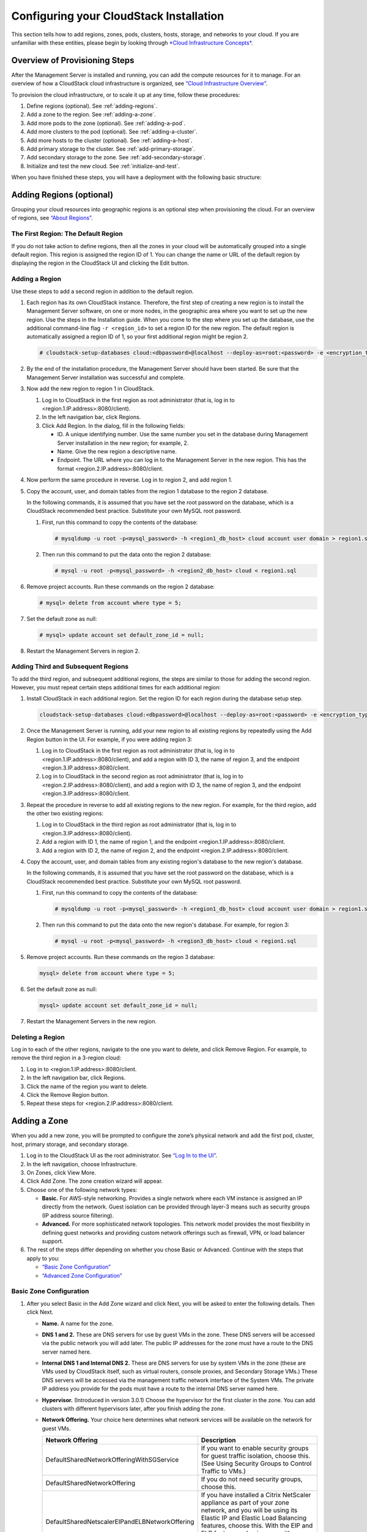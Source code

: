 .. Licensed to the Apache Software Foundation (ASF) under one
   or more contributor license agreements.  See the NOTICE file
   distributed with this work for additional information#
   regarding copyright ownership.  The ASF licenses this file
   to you under the Apache License, Version 2.0 (the
   "License"); you may not use this file except in compliance
   with the License.  You may obtain a copy of the License at
   http://www.apache.org/licenses/LICENSE-2.0
   Unless required by applicable law or agreed to in writing,
   software distributed under the License is distributed on an
   "AS IS" BASIS, WITHOUT WARRANTIES OR CONDITIONS OF ANY
   KIND, either express or implied.  See the License for the
   specific language governing permissions and limitations
   under the License.

Configuring your CloudStack Installation
========================================

This section tells how to add regions, zones, pods, clusters, hosts,
storage, and networks to your cloud. If you are unfamiliar with these
entities, please begin by looking through `*Cloud Infrastructure Concepts* <http://docs.cloudstack.apache.org/en/latest/concepts.html#cloud-infrastructure-concepts>`_.

Overview of Provisioning Steps
------------------------------

After the Management Server is installed and running, you can add the
compute resources for it to manage. For an overview of how a CloudStack
cloud infrastructure is organized, see `“Cloud Infrastructure Overview” <http://docs.cloudstack.apache.org/en/latest/concepts.html#cloud-infrastructure-overview>`_.

To provision the cloud infrastructure, or to scale it up at any time,
follow these procedures:

#. 

   Define regions (optional). See :ref:`adding-regions`.

#. 

   Add a zone to the region. See :ref:`adding-a-zone`.

#. 

   Add more pods to the zone (optional). See :ref:`adding-a-pod`.

#. 

   Add more clusters to the pod (optional). See :ref:`adding-a-cluster`.

#. 

   Add more hosts to the cluster (optional). See :ref:`adding-a-host`.

#. 

   Add primary storage to the cluster. See :ref:`add-primary-storage`.

#. 

   Add secondary storage to the zone. See :ref:`add-secondary-storage`.

#. 

   Initialize and test the new cloud. See :ref:`initialize-and-test`.

When you have finished these steps, you will have a deployment with the
following basic structure:

|provisioning-overview.png: Conceptual overview of a basic deployment|

.. _adding-regions:

Adding Regions (optional)
-------------------------

Grouping your cloud resources into geographic regions is an optional
step when provisioning the cloud. For an overview of regions, see
`“About Regions” <http://docs.cloudstack.apache.org/en/latest/concepts.html#about-regions>`_.

The First Region: The Default Region
~~~~~~~~~~~~~~~~~~~~~~~~~~~~~~~~~~~~

If you do not take action to define regions, then all the zones in your
cloud will be automatically grouped into a single default region. This
region is assigned the region ID of 1. You can change the name or URL of
the default region by displaying the region in the CloudStack UI and
clicking the Edit button.

Adding a Region
~~~~~~~~~~~~~~~

Use these steps to add a second region in addition to the default
region.

#. 

   Each region has its own CloudStack instance. Therefore, the first
   step of creating a new region is to install the Management Server
   software, on one or more nodes, in the geographic area where you want
   to set up the new region. Use the steps in the Installation guide.
   When you come to the step where you set up the database, use the
   additional command-line flag ``-r <region_id>`` to set a region ID
   for the new region. The default region is automatically assigned a
   region ID of 1, so your first additional region might be region 2.

   .. sourcecode:: bash

      # cloudstack-setup-databases cloud:<dbpassword>@localhost --deploy-as=root:<password> -e <encryption_type> -m <management_server_key> -k <database_key> -r <region_id>

#. 

   By the end of the installation procedure, the Management Server
   should have been started. Be sure that the Management Server
   installation was successful and complete.

#. 

   Now add the new region to region 1 in CloudStack.

   #. 

      Log in to CloudStack in the first region as root administrator
      (that is, log in to <region.1.IP.address>:8080/client).

   #. 

      In the left navigation bar, click Regions.

   #. 

      Click Add Region. In the dialog, fill in the following fields:

      -  

         ID. A unique identifying number. Use the same number you set in
         the database during Management Server installation in the new
         region; for example, 2.

      -  

         Name. Give the new region a descriptive name.

      -  

         Endpoint. The URL where you can log in to the Management Server
         in the new region. This has the format
         <region.2.IP.address>:8080/client.

#. 

   Now perform the same procedure in reverse. Log in to region 2, and
   add region 1.

#. 

   Copy the account, user, and domain tables from the region 1 database
   to the region 2 database.

   In the following commands, it is assumed that you have set the root
   password on the database, which is a CloudStack recommended best
   practice. Substitute your own MySQL root password.

   #. 

      First, run this command to copy the contents of the database:

      .. sourcecode:: bash

          # mysqldump -u root -p<mysql_password> -h <region1_db_host> cloud account user domain > region1.sql

   #. 

      Then run this command to put the data onto the region 2 database:

      .. sourcecode:: bash

          # mysql -u root -p<mysql_password> -h <region2_db_host> cloud < region1.sql

#. 

   Remove project accounts. Run these commands on the region 2 database:

   .. sourcecode:: bash

          # mysql> delete from account where type = 5;

#. 

   Set the default zone as null:

   .. sourcecode:: bash

          # mysql> update account set default_zone_id = null;

#. 

   Restart the Management Servers in region 2.

Adding Third and Subsequent Regions
~~~~~~~~~~~~~~~~~~~~~~~~~~~~~~~~~~~

To add the third region, and subsequent additional regions, the steps
are similar to those for adding the second region. However, you must
repeat certain steps additional times for each additional region:

#. 

   Install CloudStack in each additional region. Set the region ID for
   each region during the database setup step.

   .. sourcecode:: bash

      cloudstack-setup-databases cloud:<dbpassword>@localhost --deploy-as=root:<password> -e <encryption_type> -m <management_server_key> -k <database_key> -r <region_id>

#. 

   Once the Management Server is running, add your new region to all
   existing regions by repeatedly using the Add Region button in the UI.
   For example, if you were adding region 3:

   #. 

      Log in to CloudStack in the first region as root administrator
      (that is, log in to <region.1.IP.address>:8080/client), and add a
      region with ID 3, the name of region 3, and the endpoint
      <region.3.IP.address>:8080/client.

   #. 

      Log in to CloudStack in the second region as root administrator
      (that is, log in to <region.2.IP.address>:8080/client), and add a
      region with ID 3, the name of region 3, and the endpoint
      <region.3.IP.address>:8080/client.

#. 

   Repeat the procedure in reverse to add all existing regions to the
   new region. For example, for the third region, add the other two
   existing regions:

   #. 

      Log in to CloudStack in the third region as root administrator
      (that is, log in to <region.3.IP.address>:8080/client).

   #. 

      Add a region with ID 1, the name of region 1, and the endpoint
      <region.1.IP.address>:8080/client.

   #. 

      Add a region with ID 2, the name of region 2, and the endpoint
      <region.2.IP.address>:8080/client.

#. 

   Copy the account, user, and domain tables from any existing region's
   database to the new region's database.

   In the following commands, it is assumed that you have set the root
   password on the database, which is a CloudStack recommended best
   practice. Substitute your own MySQL root password.

   #. 

      First, run this command to copy the contents of the database:

      .. sourcecode:: bash

          # mysqldump -u root -p<mysql_password> -h <region1_db_host> cloud account user domain > region1.sql

   #. 

      Then run this command to put the data onto the new region's
      database. For example, for region 3:

      .. sourcecode:: bash

          # mysql -u root -p<mysql_password> -h <region3_db_host> cloud < region1.sql

#. 

   Remove project accounts. Run these commands on the region 3 database:

   .. sourcecode:: bash

       mysql> delete from account where type = 5;

#. 

   Set the default zone as null:

   .. sourcecode:: bash

       mysql> update account set default_zone_id = null;

#. 

   Restart the Management Servers in the new region.

Deleting a Region
~~~~~~~~~~~~~~~~~

Log in to each of the other regions, navigate to the one you want to
delete, and click Remove Region. For example, to remove the third region
in a 3-region cloud:

#. 

   Log in to <region.1.IP.address>:8080/client.

#. 

   In the left navigation bar, click Regions.

#. 

   Click the name of the region you want to delete.

#. 

   Click the Remove Region button.

#. 

   Repeat these steps for <region.2.IP.address>:8080/client.

.. _adding-a-zone:

Adding a Zone
-------------

When you add a new zone, you will be prompted to configure the zone’s
physical network and add the first pod, cluster, host, primary storage,
and secondary storage.

#. 

   Log in to the CloudStack UI as the root administrator. See `“Log In to the UI” <http://docs.cloudstack.apache.org/projects/cloudstack-administration/en/latest/ui.html#log-in-to-the-ui>`_.

#. 

   In the left navigation, choose Infrastructure.

#. 

   On Zones, click View More.

#. 

   Click Add Zone. The zone creation wizard will appear.

#. 

   Choose one of the following network types:

   -  

      **Basic.** For AWS-style networking. Provides a single network
      where each VM instance is assigned an IP directly from the
      network. Guest isolation can be provided through layer-3 means
      such as security groups (IP address source filtering).

   -  

      **Advanced.** For more sophisticated network topologies. This
      network model provides the most flexibility in defining guest
      networks and providing custom network offerings such as firewall,
      VPN, or load balancer support.

#. 

   The rest of the steps differ depending on whether you chose Basic or
   Advanced. Continue with the steps that apply to you:

   -  

      `“Basic Zone Configuration” <#basic-zone-configuration>`_

   -  

      `“Advanced Zone Configuration” <#advanced-zone-configuration>`_

Basic Zone Configuration
~~~~~~~~~~~~~~~~~~~~~~~~

#. 

   After you select Basic in the Add Zone wizard and click Next, you
   will be asked to enter the following details. Then click Next.

   -  

      **Name.** A name for the zone.

   -  

      **DNS 1 and 2.** These are DNS servers for use by guest VMs in the
      zone. These DNS servers will be accessed via the public network
      you will add later. The public IP addresses for the zone must have
      a route to the DNS server named here.

   -  

      **Internal DNS 1 and Internal DNS 2.** These are DNS servers for
      use by system VMs in the zone (these are VMs used by CloudStack
      itself, such as virtual routers, console proxies, and Secondary
      Storage VMs.) These DNS servers will be accessed via the
      management traffic network interface of the System VMs. The
      private IP address you provide for the pods must have a route to
      the internal DNS server named here.

   -  

      **Hypervisor.** (Introduced in version 3.0.1) Choose the
      hypervisor for the first cluster in the zone. You can add clusters
      with different hypervisors later, after you finish adding the
      zone.

   -  

      **Network Offering.** Your choice here determines what network
      services will be available on the network for guest VMs.

      ===============================================  ===================================================================================================================
      Network Offering                                 Description 
      ===============================================  ===================================================================================================================
      DefaultSharedNetworkOfferingWithSGService        If you want to enable security groups for guest traffic isolation, choose this. (See Using Security Groups to                                                              Control Traffic to VMs.)
	  DefaultSharedNetworkOffering                      If you do not need security groups, choose this.
      DefaultSharedNetscalerEIPandELBNetworkOffering   If you have installed a Citrix NetScaler appliance as part of your zone network, and you will be using its Elastic                                                         IP and Elastic Load Balancing features, choose this. With the EIP and ELB features, a basic zone with security                                                             groups enabled can offer 1:1 static NAT and load balancing. 
      ===============================================  ===================================================================================================================


   -  

      **Network Domain.** (Optional) If you want to assign a special
      domain name to the guest VM network, specify the DNS suffix.

   -  

      **Public.** A public zone is available to all users. A zone that
      is not public will be assigned to a particular domain. Only users
      in that domain will be allowed to create guest VMs in this zone.

#. 

   Choose which traffic types will be carried by the physical network.

   The traffic types are management, public, guest, and storage traffic.
   For more information about the types, roll over the icons to display
   their tool tips, or see Basic Zone Network Traffic Types. This screen
   starts out with some traffic types already assigned. To add more,
   drag and drop traffic types onto the network. You can also change the
   network name if desired.

#. 

   Assign a network traffic label to each traffic type on the physical
   network. These labels must match the labels you have already defined
   on the hypervisor host. To assign each label, click the Edit button
   under the traffic type icon. A popup dialog appears where you can
   type the label, then click OK.

   These traffic labels will be defined only for the hypervisor selected
   for the first cluster. For all other hypervisors, the labels can be
   configured after the zone is created.

#. 

   Click Next.

#. 

   (NetScaler only) If you chose the network offering for NetScaler, you
   have an additional screen to fill out. Provide the requested details
   to set up the NetScaler, then click Next.

   -  

      **IP address.** The NSIP (NetScaler IP) address of the NetScaler
      device.

   -  

      **Username/Password.** The authentication credentials to access
      the device. CloudStack uses these credentials to access the
      device.

   -  

      **Type.** NetScaler device type that is being added. It could be
      NetScaler VPX, NetScaler MPX, or NetScaler SDX. For a comparison
      of the types, see About Using a NetScaler Load Balancer.

   -  

      **Public interface.** Interface of NetScaler that is configured to
      be part of the public network.

   -  

      **Private interface.** Interface of NetScaler that is configured
      to be part of the private network.

   -  

      **Number of retries.** Number of times to attempt a command on the
      device before considering the operation failed. Default is 2.

   -  

      **Capacity.** Number of guest networks/accounts that will share
      this NetScaler device.

   -  

      **Dedicated.** When marked as dedicated, this device will be
      dedicated to a single account. When Dedicated is checked, the
      value in the Capacity field has no significance – implicitly, its
      value is 1.

#. 

   (NetScaler only) Configure the IP range for public traffic. The IPs
   in this range will be used for the static NAT capability which you
   enabled by selecting the network offering for NetScaler with EIP and
   ELB. Enter the following details, then click Add. If desired, you can
   repeat this step to add more IP ranges. When done, click Next.

   -  

      **Gateway.** The gateway in use for these IP addresses.

   -  

      **Netmask.** The netmask associated with this IP range.

   -  

      **VLAN.** The VLAN that will be used for public traffic.

   -  

      **Start IP/End IP.** A range of IP addresses that are assumed to
      be accessible from the Internet and will be allocated for access
      to guest VMs.

#. 

   In a new zone, CloudStack adds the first pod for you. You can always
   add more pods later. For an overview of what a pod is, see
   `“About Pods” <http://docs.cloudstack.apache.org/en/latest/concepts.html?highlight=about%20pods#about-pods>`_.

   To configure the first pod, enter the following, then click Next:

   -  

      **Pod Name.** A name for the pod.

   -  

      **Reserved system gateway.** The gateway for the hosts in that
      pod.

   -  

      **Reserved system netmask.** The network prefix that defines the
      pod's subnet. Use CIDR notation.

   -  

      **Start/End Reserved System IP.** The IP range in the management
      network that CloudStack uses to manage various system VMs, such as
      Secondary Storage VMs, Console Proxy VMs, and DHCP. For more
      information, see System Reserved IP Addresses.

#. 

   Configure the network for guest traffic. Provide the following, then
   click Next:

   -  

      **Guest gateway.** The gateway that the guests should use.

   -  

      **Guest netmask.** The netmask in use on the subnet the guests
      will use.

   -  

      **Guest start IP/End IP.** Enter the first and last IP addresses
      that define a range that CloudStack can assign to guests.

      -  

         We strongly recommend the use of multiple NICs. If multiple
         NICs are used, they may be in a different subnet.

      -  

         If one NIC is used, these IPs should be in the same CIDR as the
         pod CIDR.

#. 

   In a new pod, CloudStack adds the first cluster for you. You can
   always add more clusters later. For an overview of what a cluster is,
   see About Clusters.

   To configure the first cluster, enter the following, then click Next:

   -  

      **Hypervisor.** (Version 3.0.0 only; in 3.0.1, this field is read
      only) Choose the type of hypervisor software that all hosts in
      this cluster will run. If you choose VMware, additional fields
      appear so you can give information about a vSphere cluster. For
      vSphere servers, we recommend creating the cluster of hosts in
      vCenter and then adding the entire cluster to CloudStack. See Add
      Cluster: vSphere.

   -  

      **Cluster name.** Enter a name for the cluster. This can be text
      of your choosing and is not used by CloudStack.

#. 

   In a new cluster, CloudStack adds the first host for you. You can
   always add more hosts later. For an overview of what a host is, see
   About Hosts.

   ..  note::
   
        When you add a hypervisor host to CloudStack, the host must not have
        any VMs already running.

   Before you can configure the host, you need to install the hypervisor
   software on the host. You will need to know which version of the
   hypervisor software version is supported by CloudStack and what
   additional configuration is required to ensure the host will work
   with CloudStack. To find these installation details, see:

   -  

      Citrix XenServer Installation and Configuration

   -  

      VMware vSphere Installation and Configuration

   -  

      KVM vSphere Installation and Configuration

   To configure the first host, enter the following, then click Next:

   -  

      **Host Name.** The DNS name or IP address of the host.

   -  

      **Username.** The username is root.

   -  

      **Password.** This is the password for the user named above (from
      your XenServer or KVM install).

   -  

      **Host Tags.** (Optional) Any labels that you use to categorize
      hosts for ease of maintenance. For example, you can set this to
      the cloud's HA tag (set in the ha.tag global configuration
      parameter) if you want this host to be used only for VMs with the
      "high availability" feature enabled. For more information, see
      HA-Enabled Virtual Machines as well as HA for Hosts.

#. 

   In a new cluster, CloudStack adds the first primary storage server
   for you. You can always add more servers later. For an overview of
   what primary storage is, see About Primary Storage.

   To configure the first primary storage server, enter the following,
   then click Next:

   -  

      **Name.** The name of the storage device.

   -  

      **Protocol.** For XenServer, choose either NFS, iSCSI, or
      PreSetup. For KVM, choose NFS, SharedMountPoint,CLVM, or RBD. For
      vSphere choose either VMFS (iSCSI or FiberChannel) or NFS. The
      remaining fields in the screen vary depending on what you choose
      here.

Advanced Zone Configuration
~~~~~~~~~~~~~~~~~~~~~~~~~~~

#. 

   After you select Advanced in the Add Zone wizard and click Next, you
   will be asked to enter the following details. Then click Next.

   -  

      **Name.** A name for the zone.

   -  

      **DNS 1 and 2.** These are DNS servers for use by guest VMs in the
      zone. These DNS servers will be accessed via the public network
      you will add later. The public IP addresses for the zone must have
      a route to the DNS server named here.

   -  

      **Internal DNS 1 and Internal DNS 2.** These are DNS servers for
      use by system VMs in the zone(these are VMs used by CloudStack
      itself, such as virtual routers, console proxies,and Secondary
      Storage VMs.) These DNS servers will be accessed via the
      management traffic network interface of the System VMs. The
      private IP address you provide for the pods must have a route to
      the internal DNS server named here.

   -  

      **Network Domain.** (Optional) If you want to assign a special
      domain name to the guest VM network, specify the DNS suffix.

   -  

      **Guest CIDR.** This is the CIDR that describes the IP addresses
      in use in the guest virtual networks in this zone. For example,
      10.1.1.0/24. As a matter of good practice you should set different
      CIDRs for different zones. This will make it easier to set up VPNs
      between networks in different zones.

   -  

      **Hypervisor.** (Introduced in version 3.0.1) Choose the
      hypervisor for the first cluster in the zone. You can add clusters
      with different hypervisors later, after you finish adding the
      zone.

   -  

      **Public.** A public zone is available to all users. A zone that
      is not public will be assigned to a particular domain. Only users
      in that domain will be allowed to create guest VMs in this zone.

#. 

   Choose which traffic types will be carried by the physical network.

   The traffic types are management, public, guest, and storage traffic.
   For more information about the types, roll over the icons to display
   their tool tips, or see `“Advanced Zone Network Traffic Types” <http://docs.cloudstack.apache.org/en/latest/concepts.html?highlight=about%20pods#advanced-zone-network-traffic-types>`_. This screen
   starts out with one network already configured. If you have multiple
   physical networks, you need to add more. Drag and drop traffic types
   onto a greyed-out network and it will become active. You can move the
   traffic icons from one network to another; for example, if the
   default traffic types shown for Network 1 do not match your actual
   setup, you can move them down. You can also change the network names
   if desired.

#. 

   (Introduced in version 3.0.1) Assign a network traffic label to each
   traffic type on each physical network. These labels must match the
   labels you have already defined on the hypervisor host. To assign
   each label, click the Edit button under the traffic type icon within
   each physical network. A popup dialog appears where you can type the
   label, then click OK.

   These traffic labels will be defined only for the hypervisor selected
   for the first cluster. For all other hypervisors, the labels can be
   configured after the zone is created.

   (VMware only) If you have enabled Nexus dvSwitch in the environment,
   you must specify the corresponding Ethernet port profile names as
   network traffic label for each traffic type on the physical network.
   For more information on Nexus dvSwitch, see Configuring a vSphere
   Cluster with Nexus 1000v Virtual Switch in the Installation Guide. If
   you have enabled VMware dvSwitch in the environment, you must specify
   the corresponding Switch name as network traffic label for each
   traffic type on the physical network. For more information, see
   Configuring a VMware Datacenter with VMware Distributed Virtual
   Switch in the Installation Guide.

#. 

   Click Next.

#. 

   Configure the IP range for public Internet traffic. Enter the
   following details, then click Add. If desired, you can repeat this
   step to add more public Internet IP ranges. When done, click Next.

   -  

      **Gateway.** The gateway in use for these IP addresses.

   -  

      **Netmask.** The netmask associated with this IP range.

   -  

      **VLAN.** The VLAN that will be used for public traffic.

   -  

      **Start IP/End IP.** A range of IP addresses that are assumed to
      be accessible from the Internet and will be allocated for access
      to guest networks.

#. 

   In a new zone, CloudStack adds the first pod for you. You can always
   add more pods later. For an overview of what a pod is, see
   `“About Pods” <http://docs.cloudstack.apache.org/en/latest/concepts.html?highlight=about%20pods#about-pods>`_.

   To configure the first pod, enter the following, then click Next:

   -  

      **Pod Name.** A name for the pod.

   -  

      **Reserved system gateway.** The gateway for the hosts in that
      pod.

   -  

      **Reserved system netmask.** The network prefix that defines the
      pod's subnet. Use CIDR notation.

   -  

      **Start/End Reserved System IP.** The IP range in the management
      network that CloudStack uses to manage various system VMs, such as
      Secondary Storage VMs, Console Proxy VMs, and DHCP. For more
      information, see `“System Reserved IP Addresses” <http://docs.cloudstack.apache.org/en/latest/concepts.html?highlight=about%20pods#id4>`_.

#. 

   Specify a range of VLAN IDs to carry guest traffic for each physical
   network (see VLAN Allocation Example ), then click Next.

#. 

   In a new pod, CloudStack adds the first cluster for you. You can
   always add more clusters later. For an overview of what a cluster is,
   see `“About Clusters” <http://docs.cloudstack.apache.org/en/latest/concepts.html?highlight=about%20pods#about-clusters>`_.

   To configure the first cluster, enter the following, then click Next:

   -  

      **Hypervisor.** (Version 3.0.0 only; in 3.0.1, this field is read
      only) Choose the type of hypervisor software that all hosts in
      this cluster will run. If you choose VMware, additional fields
      appear so you can give information about a vSphere cluster. For
      vSphere servers, we recommend creating the cluster of hosts in
      vCenter and then adding the entire cluster to CloudStack. See Add
      Cluster: vSphere .

   -  

      **Cluster name.** Enter a name for the cluster. This can be text
      of your choosing and is not used by CloudStack.

#. 

   In a new cluster, CloudStack adds the first host for you. You can
   always add more hosts later. For an overview of what a host is, see
   `“About Hosts” <http://docs.cloudstack.apache.org/en/latest/concepts.html?highlight=about%20pods#about-hosts>`_.

   .. note::
   
       When you deploy CloudStack, the hypervisor host must not have any VMs
       already running.

   Before you can configure the host, you need to install the hypervisor
   software on the host. You will need to know which version of the
   hypervisor software version is supported by CloudStack and what
   additional configuration is required to ensure the host will work
   with CloudStack. To find these installation details, see:

   -  

      Citrix XenServer Installation for CloudStack

   -  

      VMware vSphere Installation and Configuration

   -  

      KVM Installation and Configuration

   To configure the first host, enter the following, then click Next:

   -  

      **Host Name.** The DNS name or IP address of the host.

   -  

      **Username.** Usually root.

   -  

      **Password.** This is the password for the user named above (from
      your XenServer or KVM install).

   -  

      **Host Tags.** (Optional) Any labels that you use to categorize
      hosts for ease of maintenance. For example, you can set to the
      cloud's HA tag (set in the ha.tag global configuration parameter)
      if you want this host to be used only for VMs with the "high
      availability" feature enabled. For more information, see
      HA-Enabled Virtual Machines as well as HA for Hosts, both in the
      Administration Guide.

#. 

   In a new cluster, CloudStack adds the first primary storage server
   for you. You can always add more servers later. For an overview of
   what primary storage is, see `“About Primary Storage” <http://docs.cloudstack.apache.org/en/latest/concepts.html?highlight=about%20pods#about-primary-storage>`_.

   To configure the first primary storage server, enter the following,
   then click Next:

   -  

      **Name.** The name of the storage device.

   -  

      **Protocol.** For XenServer, choose either NFS, iSCSI, or
      PreSetup. For KVM, choose NFS, SharedMountPoint, CLVM, and RBD.
      For vSphere choose either VMFS (iSCSI or FiberChannel) or NFS. The
      remaining fields in the screen vary depending on what you choose
      here.

      ===================  ===========================================================================
      NFS                  -  

                             **Server.** The IP address or DNS name of the storage device.

                           -  

                             **Path.** The exported path from the server.

                           -  

                             **Tags (optional).** The comma-separated list of tags for this
                             storage device. It should be an equivalent set or superset of
                             the tags on your disk offerings.

      iSCSI                -  

                             **Server.** The IP address or DNS name of the storage device.

                           -  

                             **Target IQN.** The IQN of the target. For example,
                             iqn.1986-03.com.sun:02:01ec9bb549-1271378984.

                           -  

                             **Lun.** The LUN number. For example, 3.

                           -  

                             **Tags (optional).** The comma-separated list of tags for this
                             storage device. It should be an equivalent set or superset of
                             the tags on your disk offerings.

      preSetup             -  

                             **Server.** The IP address or DNS name of the storage device.

                           -  

                             **SR Name-Label.** Enter the name-label of the SR that has been
                             set up outside CloudStack.

                           -  

                             **Tags (optional).** The comma-separated list of tags for this
                             storage device. It should be an equivalent set or superset of
                             the tags on your disk offerings.

      SharedMountPoint     -  

                             **Path.** The path on each host that is where this primary
                             storage is mounted. For example, "/mnt/primary".

                           -  

                             **Tags (optional).** The comma-separated list of tags for this
                             storage device. It should be an equivalent set or superset of
                             the tags on your disk offerings.

      VMFS                 -  

                             **Server.** The IP address or DNS name of the vCenter server.

                           -  

                             **Path.** A combination of the datacenter name and the
                             datastore name. The format is "/" datacenter name "/" datastore
                             name. For example, "/cloud.dc.VM/cluster1datastore".

                           -  

                             **Tags (optional).** The comma-separated list of tags for this
                             storage device. It should be an equivalent set or superset of
                             the tags on your disk offerings.
      ===================  ===========================================================================


      The tag sets on primary storage across clusters in a Zone must be
      identical. For example, if cluster A provides primary storage that
      has tags T1 and T2, all other clusters in the Zone must also
      provide primary storage that has tags T1 and T2.

#. 

   In a new zone, CloudStack adds the first secondary storage server for
   you. For an overview of what secondary storage is, see `“About Secondary Storage” <http://docs.cloudstack.apache.org/en/latest/concepts.html?highlight=about%20pods#about-secondary-storage>`_.

   Before you can fill out this screen, you need to prepare the
   secondary storage by setting up NFS shares and installing the latest
   CloudStack System VM template. See Adding Secondary Storage :

   -  

      **NFS Server.** The IP address of the server or fully qualified
      domain name of the server.

   -  

      **Path.** The exported path from the server.

#. 

   Click Launch.

.. _adding-a-pod:

Adding a Pod
------------

When you created a new zone, CloudStack adds the first pod for you. You
can add more pods at any time using the procedure in this section.

#. 

   Log in to the CloudStack UI. See `“Log In to the UI” <http://docs.cloudstack.apache.org/projects/cloudstack-administration/en/latest/ui.html#log-in-to-the-ui>`_.

#. 

   In the left navigation, choose Infrastructure. In Zones, click View
   More, then click the zone to which you want to add a pod.

#. 

   Click the Compute and Storage tab. In the Pods node of the diagram,
   click View All.

#. 

   Click Add Pod.

#. 

   Enter the following details in the dialog.

   -  

      **Name.** The name of the pod.

   -  

      **Gateway.** The gateway for the hosts in that pod.

   -  

      **Netmask.** The network prefix that defines the pod's subnet. Use
      CIDR notation.

   -  

      **Start/End Reserved System IP.** The IP range in the management
      network that CloudStack uses to manage various system VMs, such as
      Secondary Storage VMs, Console Proxy VMs, and DHCP. For more
      information, see System Reserved IP Addresses.

#. 

   Click OK.

.. _adding-a-cluster:

Adding a Cluster
----------------

You need to tell CloudStack about the hosts that it will manage. Hosts
exist inside clusters, so before you begin adding hosts to the cloud,
you must add at least one cluster.

Add Cluster: KVM or XenServer
~~~~~~~~~~~~~~~~~~~~~~~~~~~~~

These steps assume you have already installed the hypervisor on the
hosts and logged in to the CloudStack UI.

#. 

   In the left navigation, choose Infrastructure. In Zones, click View
   More, then click the zone in which you want to add the cluster.

#. 

   Click the Compute tab.

#. 

   In the Clusters node of the diagram, click View All.

#. 

   Click Add Cluster.

#. 

   Choose the hypervisor type for this cluster.

#. 

   Choose the pod in which you want to create the cluster.

#. 

   Enter a name for the cluster. This can be text of your choosing and
   is not used by CloudStack.

#. 

   Click OK.

Add Cluster: vSphere
~~~~~~~~~~~~~~~~~~~~

Host management for vSphere is done through a combination of vCenter and
the CloudStack admin UI. CloudStack requires that all hosts be in a
CloudStack cluster, but the cluster may consist of a single host. As an
administrator you must decide if you would like to use clusters of one
host or of multiple hosts. Clusters of multiple hosts allow for features
like live migration. Clusters also require shared storage such as NFS or
iSCSI.

For vSphere servers, we recommend creating the cluster of hosts in
vCenter and then adding the entire cluster to CloudStack. Follow these
requirements:

-  

   Do not put more than 8 hosts in a vSphere cluster

-  

   Make sure the hypervisor hosts do not have any VMs already running
   before you add them to CloudStack.

To add a vSphere cluster to CloudStack:

#. 

   Create the cluster of hosts in vCenter. Follow the vCenter
   instructions to do this. You will create a cluster that looks
   something like this in vCenter.

   |vsphereclient.png: vSphere client|

#. 

   Log in to the UI.

#. 

   In the left navigation, choose Infrastructure. In Zones, click View
   More, then click the zone in which you want to add the cluster.

#. 

   Click the Compute tab, and click View All on Pods. Choose the pod to
   which you want to add the cluster.

#. 

   Click View Clusters.

#. 

   Click Add Cluster.

#. 

   In Hypervisor, choose VMware.

#. 

   Provide the following information in the dialog. The fields below
   make reference to the values from vCenter.

   |addcluster.png: add a cluster|

   -  

      **Cluster Name**: Enter the name of the cluster you created in
      vCenter. For example, "cloud.cluster.2.2.1"

   -  

      **vCenter Username**: Enter the username that CloudStack should
      use to connect to vCenter. This user must have all the
      administrative privileges.

   -  

      **CPU overcommit ratio**: Enter the CPU overcommit ratio for the
      cluster. The value you enter determines the CPU consumption of
      each VM in the selected cluster. By increasing the
      over-provisioning ratio, more resource capacity will be used. If
      no value is specified, the value is defaulted to 1, which implies
      no over-provisioning is done.

   -  

      **RAM overcommit ratio**: Enter the RAM overcommit ratio for the
      cluster. The value you enter determines the memory consumption of
      each VM in the selected cluster. By increasing the
      over-provisioning ratio, more resource capacity will be used. If
      no value is specified, the value is defaulted to 1, which implies
      no over-provisioning is done.

   -  

      **vCenter Host**: Enter the hostname or IP address of the vCenter
      server.

   -  

      **vCenter Password**: Enter the password for the user named above.

   -  

      **vCenter Datacenter**: Enter the vCenter datacenter that the
      cluster is in. For example, "cloud.dc.VM".

   -  

      **Override Public Traffic**: Enable this option to override the
      zone-wide public traffic for the cluster you are creating.

   -  

      **Public Traffic vSwitch Type**: This option is displayed only if
      you enable the Override Public Traffic option. Select a desirable
      switch. If the vmware.use.dvswitch global parameter is true, the
      default option will be VMware vNetwork Distributed Virtual Switch.

      If you have enabled Nexus dvSwitch in the environment, the
      following parameters for dvSwitch configuration are displayed:

      -  

         Nexus dvSwitch IP Address: The IP address of the Nexus VSM
         appliance.

      -  

         Nexus dvSwitch Username: The username required to access the
         Nexus VSM appliance.

      -  

         Nexus dvSwitch Password: The password associated with the
         username specified above.

   -  

      **Override Guest Traffic**: Enable this option to override the
      zone-wide guest traffic for the cluster you are creating.

   -  

      **Guest Traffic vSwitch Type**: This option is displayed only if
      you enable the Override Guest Traffic option. Select a desirable
      switch.

      If the vmware.use.dvswitch global parameter is true, the default
      option will be VMware vNetwork Distributed Virtual Switch.

      If you have enabled Nexus dvSwitch in the environment, the
      following parameters for dvSwitch configuration are displayed:

      -  

         Nexus dvSwitch IP Address: The IP address of the Nexus VSM
         appliance.

      -  

         Nexus dvSwitch Username: The username required to access the
         Nexus VSM appliance.

      -  

         Nexus dvSwitch Password: The password associated with the
         username specified above.

   -  

      There might be a slight delay while the cluster is provisioned. It
      will automatically display in the UI.

.. _adding-a-host:

Adding a Host
-------------

#. 

   Before adding a host to the CloudStack configuration, you must first
   install your chosen hypervisor on the host. CloudStack can manage
   hosts running VMs under a variety of hypervisors.

   The CloudStack Installation Guide provides instructions on how to
   install each supported hypervisor and configure it for use with
   CloudStack. See the appropriate section in the Installation Guide for
   information about which version of your chosen hypervisor is
   supported, as well as crucial additional steps to configure the
   hypervisor hosts for use with CloudStack.

   .. warning::
       
	  Be sure you have performed the additional CloudStack-specific configuration steps described in the hypervisor installation section for your particular hypervisor.

#. 

   Now add the hypervisor host to CloudStack. The technique to use
   varies depending on the hypervisor.

   -  

      :ref:`adding-a-host-xenserver-kvm`

   -  

      :ref:`adding-a-host-vsphere`

.. _adding-a-host-xenserver-kvm:

Adding a Host (XenServer or KVM)
~~~~~~~~~~~~~~~~~~~~~~~~~~~~~~~~

XenServer and KVM hosts can be added to a cluster at any time.

Requirements for XenServer and KVM Hosts
^^^^^^^^^^^^^^^^^^^^^^^^^^^^^^^^^^^^^^^^

.. warning::

   Make sure the hypervisor host does not have any VMs already running before you add it to CloudStack.

Configuration requirements:

-  

   Each cluster must contain only hosts with the identical hypervisor.

-  

   For XenServer, do not put more than 8 hosts in a cluster.

-  

   For KVM, do not put more than 16 hosts in a cluster.

For hardware requirements, see the installation section for your
hypervisor in the CloudStack Installation Guide.

XenServer Host Additional Requirements
''''''''''''''''''''''''''''''''''''''

If network bonding is in use, the administrator must cable the new host
identically to other hosts in the cluster.

For all additional hosts to be added to the cluster, run the following
command. This will cause the host to join the master in a XenServer
pool.

.. sourcecode:: bash

    # xe pool-join master-address=[master IP] master-username=root master-password=[your password]

.. note:: 

   When copying and pasting a command, be sure the command has pasted as a single line before executing. Some document viewers may introduce unwanted line breaks in copied text.

With all hosts added to the XenServer pool, run the cloud-setup-bond
script. This script will complete the configuration and setup of the
bonds on the new hosts in the cluster.

#. 

   Copy the script from the Management Server in
   /usr/share/cloudstack-common/scripts/vm/hypervisor/xenserver/cloud-setup-bonding.sh
   to the master host and ensure it is executable.

#. 

   Run the script:

   .. sourcecode:: bash

       # ./cloud-setup-bonding.sh

KVM Host Additional Requirements
''''''''''''''''''''''''''''''''

-  

   If shared mountpoint storage is in use, the administrator should
   ensure that the new host has all the same mountpoints (with storage
   mounted) as the other hosts in the cluster.

-  

   Make sure the new host has the same network configuration (guest,
   private, and public network) as other hosts in the cluster.

-  

   If you are using OpenVswitch bridges edit the file agent.properties
   on the KVM host and set the parameter network.bridge.type to
   openvswitch before adding the host to CloudStack

Adding a XenServer or KVM Host
^^^^^^^^^^^^^^^^^^^^^^^^^^^^^^

#. 

   If you have not already done so, install the hypervisor software on
   the host. You will need to know which version of the hypervisor
   software version is supported by CloudStack and what additional
   configuration is required to ensure the host will work with
   CloudStack. To find these installation details, see the appropriate
   section for your hypervisor in the CloudStack Installation Guide.

#. 

   Log in to the CloudStack UI as administrator.

#. 

   In the left navigation, choose Infrastructure. In Zones, click View
   More, then click the zone in which you want to add the host.

#. 

   Click the Compute tab. In the Clusters node, click View All.

#. 

   Click the cluster where you want to add the host.

#. 

   Click View Hosts.

#. 

   Click Add Host.

#. 

   Provide the following information.

   -  

      Host Name. The DNS name or IP address of the host.

   -  

      Username. Usually root.

   -  

      Password. This is the password for the user from your XenServer or
      KVM install).

   -  

      Host Tags (Optional). Any labels that you use to categorize hosts
      for ease of maintenance. For example, you can set to the cloud's
      HA tag (set in the ha.tag global configuration parameter) if you
      want this host to be used only for VMs with the "high
      availability" feature enabled. For more information, see
      HA-Enabled Virtual Machines as well as HA for Hosts.

   There may be a slight delay while the host is provisioned. It should
   automatically display in the UI.

#. 

   Repeat for additional hosts.

.. _adding-a-host-vsphere:

Adding a Host (vSphere)
~~~~~~~~~~~~~~~~~~~~~~~

For vSphere servers, we recommend creating the cluster of hosts in
vCenter and then adding the entire cluster to CloudStack. See Add
Cluster: vSphere.

.. _add-primary-storage:

Add Primary Storage
-------------------

System Requirements for Primary Storage
~~~~~~~~~~~~~~~~~~~~~~~~~~~~~~~~~~~~~~~

Hardware requirements:

-  

   Any standards-compliant iSCSI, SMB, or NFS server that is supported
   by the underlying hypervisor.

-  

   The storage server should be a machine with a large number of disks.
   The disks should ideally be managed by a hardware RAID controller.

-  

   Minimum required capacity depends on your needs.

When setting up primary storage, follow these restrictions:

-  

   Primary storage cannot be added until a host has been added to the
   cluster.

-  

   If you do not provision shared primary storage, you must set the
   global configuration parameter system.vm.local.storage.required to
   true, or else you will not be able to start VMs.

Adding Primary Storage
~~~~~~~~~~~~~~~~~~~~~~

When you create a new zone, the first primary storage is added as part
of that procedure. You can add primary storage servers at any time, such
as when adding a new cluster or adding more servers to an existing
cluster.

.. warning:: 

   When using preallocated storage for primary storage, be sure there is nothing on the storage (ex. you have an empty SAN volume or an empty NFS share). Adding the storage to CloudStack will destroy any existing data.

#. 

   Log in to the CloudStack UI (see `“Log In to the UI” <http://docs.cloudstack.apache.org/projects/cloudstack-administration/en/latest/ui.html#log-in-to-the-ui>`_).

#. 

   In the left navigation, choose Infrastructure. In Zones, click View
   More, then click the zone in which you want to add the primary
   storage.

#. 

   Click the Compute tab.

#. 

   In the Primary Storage node of the diagram, click View All.

#. 

   Click Add Primary Storage.

#. 

   Provide the following information in the dialog. The information
   required varies depending on your choice in Protocol.

   -  

      **Scope.** Indicate whether the storage is available to all hosts
      in the zone or only to hosts in a single cluster.

   -  

      **Pod.** (Visible only if you choose Cluster in the Scope field.)
      The pod for the storage device.

   -  

      **Cluster.** (Visible only if you choose Cluster in the Scope
      field.) The cluster for the storage device.

   -  

      **Name.** The name of the storage device.

   -  

      **Protocol.** For XenServer, choose either NFS, iSCSI, or
      PreSetup. For KVM, choose NFS or SharedMountPoint. For vSphere
      choose either VMFS (iSCSI or FiberChannel) or NFS. For Hyper-V,
      choose SMB.

   -  

      **Server (for NFS, iSCSI, or PreSetup).** The IP address or DNS
      name of the storage device.

   -  

      **Server (for VMFS).** The IP address or DNS name of the vCenter
      server.

   -  

      **Path (for NFS).** In NFS this is the exported path from the
      server.

   -  

      **Path (for VMFS).** In vSphere this is a combination of the
      datacenter name and the datastore name. The format is "/"
      datacenter name "/" datastore name. For example,
      "/cloud.dc.VM/cluster1datastore".

   -  

      **Path (for SharedMountPoint).** With KVM this is the path on each
      host that is where this primary storage is mounted. For example,
      "/mnt/primary".

   -  

      **SMB Username** (for SMB/CIFS): Applicable only if you select
      SMB/CIFS provider. The username of the account which has the
      necessary permissions to the SMB shares. The user must be part of
      the Hyper-V administrator group.

   -  

      **SMB Password** (for SMB/CIFS): Applicable only if you select
      SMB/CIFS provider. The password associated with the account.

   -  

      **SMB Domain**\ (for SMB/CIFS): Applicable only if you select
      SMB/CIFS provider. The Active Directory domain that the SMB share
      is a part of.

   -  

      **SR Name-Label (for PreSetup).** Enter the name-label of the SR
      that has been set up outside CloudStack.

   -  

      **Target IQN (for iSCSI).** In iSCSI this is the IQN of the
      target. For example, iqn.1986-03.com.sun:02:01ec9bb549-1271378984.

   -  

      **Lun # (for iSCSI).** In iSCSI this is the LUN number. For
      example, 3.

   -  

      **Tags (optional).** The comma-separated list of tags for this
      storage device. It should be an equivalent set or superset of the
      tags on your disk offerings..

   The tag sets on primary storage across clusters in a Zone must be
   identical. For example, if cluster A provides primary storage that
   has tags T1 and T2, all other clusters in the Zone must also provide
   primary storage that has tags T1 and T2.

#. 

   Click OK.

Configuring a Storage Plug-in
~~~~~~~~~~~~~~~~~~~~~~~~~~~~~

.. note::

   Primary storage that is based on a custom plug-in (ex. SolidFire) must be added through the CloudStack API (described later in this section). There is no
   support at this time through the CloudStack UI to add this type of primary storage (although most of its features are available through the CloudStack UI).

.. note::

   The SolidFire storage plug-in for CloudStack is part of the standard CloudStack install. There is no additional work required to add this component.

Adding primary storage that is based on the SolidFire plug-in enables
CloudStack to provide hard quality-of-service (QoS) guarantees.

When used with Compute or Disk Offerings, an administrator is able to
build an environment in which a root or data disk that a user creates
leads to the dynamic creation of a SolidFire volume, which has guaranteed
performance. Such a SolidFire volume is associated with one (and only
ever one) CloudStack volume, so performance of the CloudStack volume
does not vary depending on how heavily other tenants are using the
system.

The createStoragePool API has been augmented to support plugable storage
providers. The following is a list of parameters to use when adding
storage to CloudStack that is based on the SolidFire plug-in:

-  

   command=createStoragePool

-  

   scope=zone

-  

   zoneId=[your zone id]

-  

   name=[name for primary storage]

-  

   hypervisor=Any

-  

   provider=SolidFire

-  

   capacityIops=[whole number of IOPS from the SAN to give to
   CloudStack]

-  

   capacityBytes=[whole number of bytes from the SAN to give to
   CloudStack]

The url parameter is somewhat unique in that its value can contain
additional key/value pairs.

url=[key/value pairs detailed below (values are URL encoded; for
example, '=' is represented as '%3D')]

-  

   MVIP%3D[Management Virtual IP Address] (can be suffixed with :[port
   number])

-  

   SVIP%3D[Storage Virtual IP Address] (can be suffixed with :[port
   number])

-  

   clusterAdminUsername%3D[cluster admin's username]

-  

   clusterAdminPassword%3D[cluster admin's password]

-  

   clusterDefaultMinIops%3D[Min IOPS (whole number) to set for a volume;
   used if Min IOPS is not specified by administrator or user]

-  

   clusterDefaultMaxIops%3D[Max IOPS (whole number) to set for a volume;
   used if Max IOPS is not specified by administrator or user]

-  

   clusterDefaultBurstIopsPercentOfMaxIops%3D[Burst IOPS is determined
   by (Min IOPS \* clusterDefaultBurstIopsPercentOfMaxIops parameter)
   (can be a decimal value)]

.. _add-secondary-storage:

Add Secondary Storage
---------------------

System Requirements for Secondary Storage
~~~~~~~~~~~~~~~~~~~~~~~~~~~~~~~~~~~~~~~~~

-  

   NFS storage appliance or Linux NFS server

-  

   SMB/CIFS (Hyper-V)

-  

   (Optional) OpenStack Object Storage (Swift) (see
   http://swift.openstack.org)

-  

   100GB minimum capacity

-  

   A secondary storage device must be located in the same zone as the
   guest VMs it serves.

-  

   Each Secondary Storage server must be available to all hosts in the
   zone.

Adding Secondary Storage
~~~~~~~~~~~~~~~~~~~~~~~~

When you create a new zone, the first secondary storage is added as part
of that procedure. You can add secondary storage servers at any time to
add more servers to an existing zone.

.. warning::

   Ensure that nothing is stored on the server. Adding the server to CloudStack will destroy any existing data.

#. 

   To prepare for the zone-based Secondary Staging Store, you should
   have created and mounted an NFS share during Management Server
   installation. See `“Prepare NFS Shares” <installation.html#prepare-nfs-shares>`_.

   If you are using an Hyper-V host, ensure that you have created a SMB
   share.

#. 

   Make sure you prepared the system VM template during Management
   Server installation. See `“Prepare the System VM Template” <installation.html#prepare-the-system-vm-template>`_.

#. 

   Log in to the CloudStack UI as root administrator.

#. 

   In the left navigation bar, click Infrastructure.

#. 

   In Secondary Storage, click View All.

#. 

   Click Add Secondary Storage.

#. 

   Fill in the following fields:

   -  

      Name. Give the storage a descriptive name.

   -  

      Provider. Choose S3, Swift, NFS, or CIFS then fill in the related
      fields which appear. The fields will vary depending on the storage
      provider; for more information, consult the provider's
      documentation (such as the S3 or Swift website). NFS can be used
      for zone-based storage, and the others for region-wide storage.
      For Hyper-V, select SMB/CIFS.

      .. warning::
	  
	     Heterogeneous Secondary Storage is not supported in Regions. You can use only a single NFS, S3, or Swift account per region.

   -  

      Create NFS Secondary Staging Store. This box must always be
      checked.

      .. warning:: 
	  
	     Even if the UI allows you to uncheck this box, do not do so. This checkbox and the three fields below it must be filled in. Even when Swift or S3 is used as the secondary storage provider, an NFS staging storage in each zone is still required.

   -  

      Zone. The zone where the NFS Secondary Staging Store is to be
      located.

   -  

      **SMB Username**: Applicable only if you select SMB/CIFS provider.
      The username of the account which has the necessary permissions to
      the SMB shares. The user must be part of the Hyper-V administrator
      group.

   -  

      **SMB Password**: Applicable only if you select SMB/CIFS provider.
      The password associated with the account.

   -  

      **SMB Domain**: Applicable only if you select SMB/CIFS provider.
      The Active Directory domain that the SMB share is a part of.

   -  

      NFS server. The name of the zone's Secondary Staging Store.

   -  

      Path. The path to the zone's Secondary Staging Store.

Adding an NFS Secondary Staging Store for Each Zone
~~~~~~~~~~~~~~~~~~~~~~~~~~~~~~~~~~~~~~~~~~~~~~~~~~~

Every zone must have at least one NFS store provisioned; multiple NFS
servers are allowed per zone. To provision an NFS Staging Store for a
zone:

#. 

   Log in to the CloudStack UI as root administrator.

#. 

   In the left navigation bar, click Infrastructure.

#. 

   In Secondary Storage, click View All.

#. 

   In Select View, choose Secondary Staging Store.

#. 

   Click the Add NFS Secondary Staging Store button.

#. 

   Fill out the dialog box fields, then click OK:

   -  

      Zone. The zone where the NFS Secondary Staging Store is to be
      located.

   -  

      NFS server. The name of the zone's Secondary Staging Store.

   -  

      Path. The path to the zone's Secondary Staging Store.

.. _initialize-and-test:

Initialize and Test
-------------------

After everything is configured, CloudStack will perform its
initialization. This can take 30 minutes or more, depending on the speed
of your network. When the initialization has completed successfully, the
administrator's Dashboard should be displayed in the CloudStack UI.

#. 

   Verify that the system is ready. In the left navigation bar, select
   Templates. Click on the CentOS 5.5 (64bit) no Gui (KVM) template.
   Check to be sure that the status is "Download Complete." Do not
   proceed to the next step until this status is displayed.

#. 

   Go to the Instances tab, and filter by My Instances.

#. 

   Click Add Instance and follow the steps in the wizard.

   #. 

      Choose the zone you just added.

   #. 

      In the template selection, choose the template to use in the VM.
      If this is a fresh installation, likely only the provided CentOS
      template is available.

   #. 

      Select a service offering. Be sure that the hardware you have
      allows starting the selected service offering.

   #. 

      In data disk offering, if desired, add another data disk. This is
      a second volume that will be available to but not mounted in the
      guest. For example, in Linux on XenServer you will see /dev/xvdb
      in the guest after rebooting the VM. A reboot is not required if
      you have a PV-enabled OS kernel in use.

   #. 

      In default network, choose the primary network for the guest. In a
      trial installation, you would have only one option here.

   #. 

      Optionally give your VM a name and a group. Use any descriptive
      text you would like.

   #. 

      Click Launch VM. Your VM will be created and started. It might
      take some time to download the template and complete the VM
      startup. You can watch the VMâ€™s progress in the Instances
      screen.

#. 

   To use the VM, click the View Console button. |ConsoleButton.png:
   button to launch a console|

   For more information about using VMs, including instructions for how
   to allow incoming network traffic to the VM, start, stop, and delete
   VMs, and move a VM from one host to another, see Working With Virtual
   Machines in the Administratorâ€™s Guide.

Congratulations! You have successfully completed a CloudStack
Installation.

If you decide to grow your deployment, you can add more hosts, primary
storage, zones, pods, and clusters.


Configuration Parameters
------------------------

About Configuration Parameters
~~~~~~~~~~~~~~~~~~~~~~~~~~~~~~

CloudStack provides a variety of settings you can use to set limits,
configure features, and enable or disable features in the cloud. Once
your Management Server is running, you might need to set some of these
configuration parameters, depending on what optional features you are
setting up. You can set default values at the global level, which will
be in effect throughout the cloud unless you override them at a lower
level. You can make local settings, which will override the global
configuration parameter values, at the level of an account, zone,
cluster, or primary storage.

The documentation for each CloudStack feature should direct you to the
names of the applicable parameters. The following table shows a few of
the more useful parameters.

=================================  ================================================================================
Field                              Value
=================================  ================================================================================
management.network.cidr            A CIDR that describes the network that the management CIDRs reside on. This                                        variable must be set for deployments that use vSphere. It is recommended to be                                     set for other deployments as well. Example: 192.168.3.0/24.
xen.setup.multipath                For XenServer nodes, this is a true/false variable that instructs CloudStack to                                    enable iSCSI multipath on the XenServer Hosts when they are added. This                                            defaults to false. Set it to true if you would like CloudStack to enable                                           multipath.If this is true for a NFS-based deployment multipath will still be                                       enabled on the XenServer host. However, this does not impact NFS operation and                                     is harmless.
secstorage.allowed.internal.sites  This is used to protect your internal network from rogue attempts to download                                      arbitrary files using the template download feature. This is a comma-separated                                     list of CIDRs. If a requested URL matches any of these CIDRs the Secondary                                         Storage VM will use the private network interface to fetch the URL. Other URLs                                     will go through the public interface. We suggest you set this to 1 or 2                                            hardened internal machines where you keep your templates. For example, set it                                      to 192.168.1.66/32.
use.local.storage                  Determines whether CloudStack will use storage that is local to the Host for                                       data disks, templates, and snapshots. By default CloudStack will not use this                                      storage. You should change this to true if you want to use local storage and                                       you understand the reliability and feature drawbacks to choosing local storage.
host                               This is the IP address of the Management Server. If you are using multiple                                         Management Servers you should enter a load balanced IP address that is                                             reachable via the private network.
default.page.size                  Maximum number of items per page that can be returned by a CloudStack API                                          command. The limit applies at the cloud level and can vary from cloud to cloud.                                    You can override this with a lower value on a particular API call by using the                                     page and pagesize API command parameters. For more information, see the                                            Developer's Guide. Default: 500.
ha.tag                             The label you want to use throughout the cloud to designate certain hosts as                                       dedicated HA hosts. These hosts will be used only for HA-enabled VMs that are                                      restarting due to the failure of another host. For example, you could set this                                     to ha\_host. Specify the ha.tag value asa host tag when you add a new host to                                      the cloud.
vmware.vcenter.session.timeout     Determines the vCenter session timeout value by using this parameter. The                                          default value is 20 minutes. Increase the timeout value to avoid timeout errors                                    in VMware deployments because certain VMware operations take more than 20                                          minutes.
=================================  ================================================================================

Setting Global Configuration Parameters
~~~~~~~~~~~~~~~~~~~~~~~~~~~~~~~~~~~~~~~

Use the following steps to set global configuration parameters. These
values will be the defaults in effect throughout your CloudStack
deployment.

#. 

   Log in to the UI as administrator.

#. 

   In the left navigation bar, click Global Settings.

#. 

   In Select View, choose one of the following:

   -  

      Global Settings. This displays a list of the parameters with brief
      descriptions and current values.

   -  

      Hypervisor Capabilities. This displays a list of hypervisor
      versions with the maximum number of guests supported for each.

#. 

   Use the search box to narrow down the list to those you are
   interested in.

#. 

   In the Actions column, click the Edit icon to modify a value. If you
   are viewing Hypervisor Capabilities, you must click the name of the
   hypervisor first to display the editing screen.

Setting Local Configuration Parameters
~~~~~~~~~~~~~~~~~~~~~~~~~~~~~~~~~~~~~~

Use the following steps to set local configuration parameters for an
account, zone, cluster, or primary storage. These values will override
the global configuration settings.

#. 

   Log in to the UI as administrator.

#. 

   In the left navigation bar, click Infrastructure or Accounts,
   depending on where you want to set a value.

#. 

   Find the name of the particular resource that you want to work with.
   For example, if you are in Infrastructure, click View All on the
   Zones, Clusters, or Primary Storage area.

#. 

   Click the name of the resource where you want to set a limit.

#. 

   Click the Settings tab.

#. 

   Use the search box to narrow down the list to those you are
   interested in.

#. 

   In the Actions column, click the Edit icon to modify a value.

Granular Global Configuration Parameters
----------------------------------------

The following global configuration parameters have been made more
granular. The parameters are listed under three different scopes:
account, cluster, and zone.

========  =========================================================  ======================================================================================================================================
Field     Field		                                                 Value
========  =========================================================  ======================================================================================================================================
account   remote.access.vpn.client.iprange                           The range of IPs to be allocated to remotely access the VPN clients. The first IP in the range is                                                                                                          used by the VPN server.
account   allow.public.user.templates                                If false, users will not be able to create public templates.
account   use.system.public.ips                                      If true and if an account has one or more dedicated public IP ranges, IPs are                                                                                                                              acquired from the system pool after all the IPs dedicated to the account have been consumed.
account   use.system.guest.vlans                                     If true and if an account has one or more dedicated guest VLAN ranges, VLANs are allocated from the                                                                                                        system pool after all the VLANs dedicated to the account have been consumed.
cluster   cluster.storage.allocated.capacity.notificationthreshold   The percentage, as a value between 0 and 1, of allocated storage utilization                                                                                                                               above which alerts are sent that the storage is below the threshold.
cluster   cluster.storage.capacity.notificationthreshold             The percentage, as a value between 0 and 1, of storage utilization above which alerts are sent that the available storage is below                                                                         the threshold.
cluster   cluster.cpu.allocated.capacity.notificationthreshold       The percentage, as a value between 0 and 1, of cpu utilization above which alerts are sent that the available CPU is below the                                                                             threshold.
cluster   cluster.memory.allocated.capacity.notificationthreshold    The percentage, as a value between 0 and 1, of memory utilization above which alerts are sent that the available memory is below the                                                                       threshold.
cluster   cluster.cpu.allocated.capacity.disablethreshold            The percentage, as a value between 0 and 1, of CPU utilization above which allocators will disable that cluster from further usage.                                                                        Keep the corresponding notification threshold lower than this value to be notified beforehand.
cluster   cluster.memory.allocated.capacity.disablethreshold         The percentage, as a value between 0 and 1, of memory utilization above which allocators will disable that cluster from further                                                                            usage. Keep the corresponding notification threshold lower than this value to be notified beforehand.
cluster   cpu.overprovisioning.factor                                Used for CPU over-provisioning calculation; the available CPU will be
                                                                     the mathematical product of actualCpuCapacity and cpu.overprovisioning.factor.
cluster   mem.overprovisioning.factor                                Used for memory over-provisioning calculation.
cluster   vmware.reserve.cpu                                         Specify whether or not to reserve CPU when not over-provisioning; In case of CPU over-provisioning, CPU is always reserved.
cluster   vmware.reserve.mem                                         Specify whether or not to reserve memory when not over-provisioning; In case of memory over-provisioning memory is always reserved.
zone      pool.storage.allocated.capacity.disablethreshold           The percentage, as a value between 0 and 1, of allocated storage utilization above which allocators will disable that pool because the
                                                                     available allocated storage is below the threshold.
zone      pool.storage.capacity.disablethreshold                     The percentage, as a value between 0 and 1, of storage utilization above which allocators will disable the pool because the available                                                                      storage capacity is below the threshold.
zone      storage.overprovisioning.factor                            Used for storage over-provisioning calculation; available storage will be the mathematical product of actualStorageSize and                                                                                storage.overprovisioning.factor.
zone      network.throttling.rate                                    Default data transfer rate in megabits per second allowed in a network.
zone      guest.domain.suffix                                        Default domain name for VMs inside a virtual networks with a router.
zone      router.template.xen                                        Name of the default router template on Xenserver.
zone      router.template.kvm                                        Name of the default router template on KVM.
zone      router.template.vmware                                     Name of the default router template on VMware.
zone      enable.dynamic.scale.vm                                    Enable or diable dynamically scaling of a VM.
zone      use.external.dns                                           Bypass internal DNS, and use the external DNS1 and DNS2
zone      blacklisted.routes                                         Routes that are blacklisted cannot be used for creating static routes for a VPC Private Gateway.
========  =========================================================  ======================================================================================================================================  


.. |provisioning-overview.png: Conceptual overview of a basic deployment| image:: ./_static/images/provisioning-overview.png
.. |vsphereclient.png: vSphere client| image:: ./_static/images/vsphere-client.png
.. |addcluster.png: add a cluster| image:: ./_static/images/add-cluster.png
.. |ConsoleButton.png: button to launch a console| image:: ./_static/images/console-icon.png
